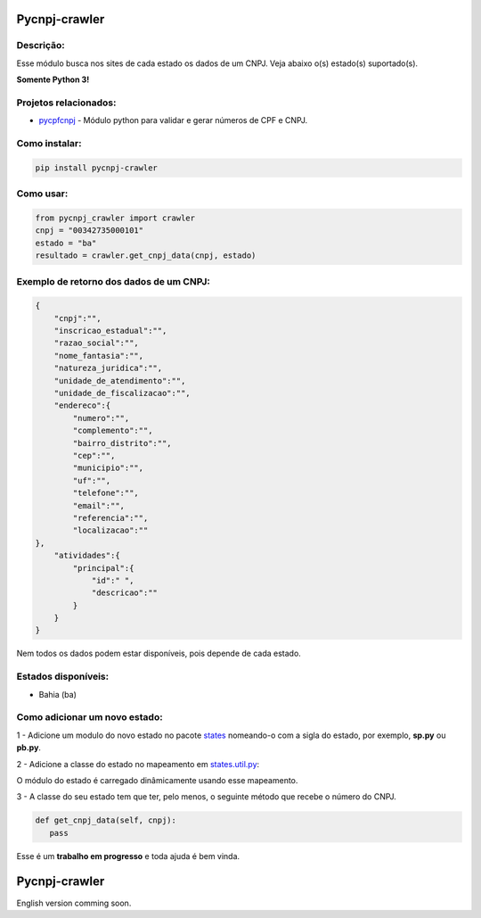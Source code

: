 ==============
Pycnpj-crawler
==============

Descrição:
----------

Esse módulo busca nos sites de cada estado os dados de um CNPJ. Veja abaixo o(s) estado(s) suportado(s).

**Somente Python 3!**

.. image:: https://travis-ci.org/matheuscas/pycnpj-crawler.svg?branch=master
    :target: https://travis-ci.org/matheuscas/pycnpj-crawler
.. image:: https://codecov.io/gh/matheuscas/pycnpj-crawler/branch/master/graph/badge.svg
  :target: https://codecov.io/gh/matheuscas/pycnpj-crawler
.. image:: https://badge.fury.io/py/pycnpj-crawler.svg
    :target: https://badge.fury.io/py/pycnpj-crawler
    
Projetos relacionados:
----------------------
- `pycpfcnpj <https://github.com/matheuscas/pycpfcnpj>`_ - Módulo python para validar e gerar números de CPF e CNPJ.


Como instalar:
--------
.. code-block:: shell

   pip install pycnpj-crawler

Como usar:
----------
.. code-block:: python

   from pycnpj_crawler import crawler
   cnpj = "00342735000101"
   estado = "ba"
   resultado = crawler.get_cnpj_data(cnpj, estado)


Exemplo de retorno dos dados de um CNPJ:
--------
.. code-block:: python

    {
        "cnpj":"",
        "inscricao_estadual":"",
        "razao_social":"",
        "nome_fantasia":"",
        "natureza_juridica":"",
        "unidade_de_atendimento":"",
        "unidade_de_fiscalizacao":"",
        "endereco":{
            "numero":"",
            "complemento":"",
            "bairro_distrito":"",
            "cep":"",
            "municipio":"",
            "uf":"",
            "telefone":"",
            "email":"",
            "referencia":"",
            "localizacao":""
    },
        "atividades":{
            "principal":{
                "id":" ",
                "descricao":""
            }
        }
    }

Nem todos os dados podem estar disponíveis, pois depende de cada estado. 

Estados disponíveis:
--------------------
- Bahia (ba) 

Como adicionar um novo estado:
------------------------------

1 - Adicione um modulo do novo estado no pacote `states <https://github.com/matheuscas/pycnpj-crawler/tree/master/pycnpj_crawler/states>`_ nomeando-o com a sigla do estado, por exemplo,
**sp.py** ou **pb.py**.

2 - Adicione a classe do estado no mapeamento em `states.util.py <https://github.com/matheuscas/pycnpj-crawler/blob/master/pycnpj_crawler/states/util.py>`_: 

.. code-block:: python
    BA = "ba"
    PB = "pb" #novo estado

    _states_mapping = {}
    _states_mapping[BA] = "Bahia"
    _states_mapping[PB] = "Paraiba"

O módulo do estado é carregado dinâmicamente usando esse mapeamento. 

3 - A classe do seu estado tem que ter, pelo menos, o seguinte método que recebe o número
do CNPJ. 

.. code-block:: python

   def get_cnpj_data(self, cnpj):
      pass


Esse é um **trabalho em progresso** e toda ajuda é bem vinda. 

==============
Pycnpj-crawler
==============

English version comming soon. 
